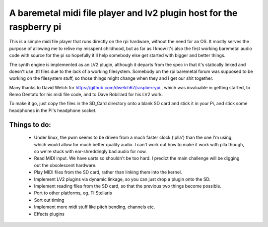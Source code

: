 A baremetal midi file player and lv2 plugin host for the raspberry pi
=====================================================================

This is a simple midi file player that runs directly on the rpi hardware,
without the need for an OS. It mostly serves the purpose of allowing me to
relive my misspent childhood, but as far as I know it's also the first working
baremetal audio code with source for the pi so hopefully it'll help somebody
else get started with bigger and better things.

The synth engine is implemented as an LV2 plugin, although it departs from the
spec in that it's statically linked and doesn't use .ttl files due to the lack
of a working filesystem. Somebody on the rpi baremetal forum was supposed to
be working on the filesystem stuff, so those things might change when they and
I get our shit together.

Many thanks to David Welch for https://github.com/dwelch67/raspberrypi , which
was invaluable in getting started, to Remo Dentato for his midi file code, and
to Dave Robillard for his LV2 work.

To make it go, just copy the files in the SD_Card directory onto a blank SD
card and stick it in your Pi, and stick some headphones in the Pi's headphone
socket.

Things to do:
-------------
 * Under linux, the pwm seems to be driven from a much faster clock ('plla')
   than the one I'm using, which would allow for much better quality audio. I
   can't work out how to make it work with plla though, so we're stuck with
   ear-shreddingly bad audio for now.
 * Read MIDI input. We have uarts so shouldn't be too hard. I predict the
   main challenge will be digging out the obsolescent hardware.
 * Play MIDI files from the SD card, rather than linking them into the kernel.
 * Implement LV2 plugins via dynamic linkage, so you can just drop a plugin
   onto the SD.
 * Implement reading files from the SD card, so that the previous two things
   become possible.
 * Port to other platforms, eg. TI Stellaris
 * Sort out timing
 * Implement more midi stuff like pitch bending, channels etc.
 * Effects plugins

